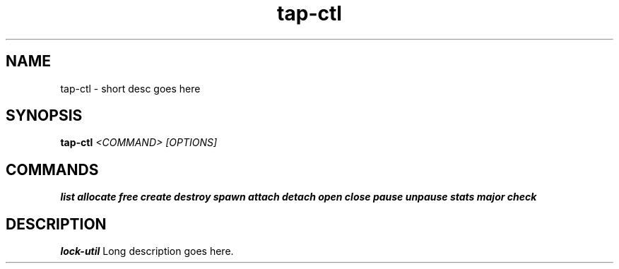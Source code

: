 .TH tap-ctl 8
.SH NAME
tap-ctl \- short desc goes here
.SH SYNOPSIS
.B tap-ctl
.I <COMMAND> [OPTIONS]

.SH COMMANDS
.B list
.B allocate
.B free
.B create
.B destroy
.B spawn
.B attach
.B detach
.B open
.B close
.B pause
.B unpause
.B stats
.B major
.B check

.SH DESCRIPTION
.B lock-util
Long description goes here.
